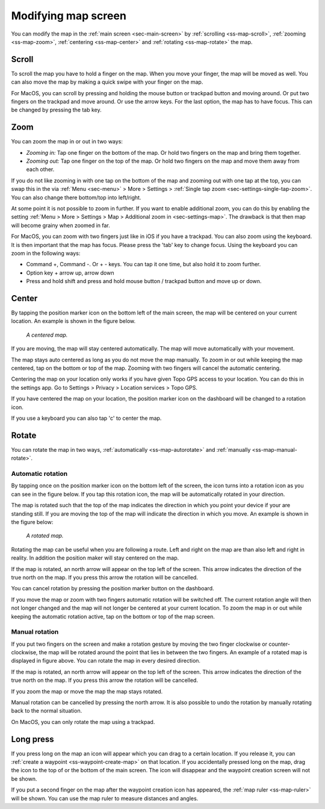 .. _ss-modifying-map-screen:

Modifying map screen
--------------------
You can modify the map in the :ref:`main screen <sec-main-screen>` by :ref:`scrolling <ss-map-scroll>`, :ref:`zooming <ss-map-zoom>`, :ref:`centering <ss-map-center>` and :ref:`rotating <ss-map-rotate>` the map.


.. _ss-map-scroll:

Scroll
~~~~~~
To scroll the map you have to hold a finger on the map. When you move your finger, the map will be moved as well. You can also move the map by making a quick swipe with your finger on the map.

For MacOS, you can scroll by pressing and holding the mouse button or trackpad button and moving around. Or put two fingers on the trackpad and move around. Or use the arrow keys. For the last option, the map has to have focus. This can be changed by pressing the tab key.

.. _ss-map-zoom:

Zoom
~~~~
You can zoom the map in or out in two ways:

- *Zooming in:* Tap one finger on the bottom of the map. Or hold two fingers on the map and bring them together.
- *Zooming out:* Tap one finger on the top of the map. Or hold two fingers on the map and move them away from each other.

If you do not like zooming in with one tap on the bottom of the map and zooming out with one tap at the top, you can
swap this in the via :ref:`Menu <sec-menu>` > More > Settings > :ref:`Single tap zoom <sec-settings-single-tap-zoom>`. 
You can also change there bottom/top into left/right.

At some point it is not possible to zoom in further. If you want to enable additional zoom, you can do this by enabling the setting :ref:`Menu > More > Settings > Map > Additional zoom in <sec-settings-map>`. The drawback is that then map will become grainy when zoomed in far.


For MacOS, you can zoom with two fingers just like in iOS if you have a trackpad. You can also zoom using the keyboard. It is then important that the map has focus. Please press the 'tab' key to change focus. Using the keyboard you can zoom in the following ways:

- Command +, Command -. Or + - keys. You can tap it one time, but also hold it to zoom further.
- Option key + arrow up, arrow down
- Press and hold shift and press and hold mouse button / trackpad button and move up or down.

.. _ss-map-center:

Center
~~~~~~
By tapping the position marker icon on the bottom left of the main screen, the map will be centered on your current location. An example
is shown in the figure below.
 
.. figure:: ../_static/main_map_centered.jpg
   :height: 568px
   :width: 320px
   :alt: Centrered map Topo GPS

   *A centered map.*

If you are moving, the map will stay centered automatically. The map will move automatically with your movement.

The map stays auto centered as long as you do not move the map manually. To zoom in or out while keeping the map centered,
tap on the bottom or top of the map. Zooming with two fingers will cancel the automatic centering.

Centering the map on your location only works if you have given Topo GPS access to your location. You can do this in the settings app. 
Go to Settings > Privacy > Location services > Topo GPS.

If you have centered the map on your location, the position marker icon on the dashboard will be changed to a rotation icon.

If you use a keyboard you can also tap 'c' to center the map.

.. _ss-map-rotate:

Rotate
~~~~~~
You can rotate the map in two ways, :ref:`automatically <ss-map-autorotate>` and :ref:`manually <ss-map-manual-rotate>`. 

.. _ss-map-autorotate:

Automatic rotation
******************
By tapping once on the position marker icon on the bottom left of the screen, the icon turns into a rotation icon as you can see in the figure below. If you tap this rotation icon, the map will be automatically rotated in your direction.

The map is rotated such that the top of the map indicates the direction in which you point your device if your are standing still. If you are moving the top of the map will indicate the direction in which you move. An example is shown in the figure below:

.. figure:: ../_static/main_map_rotated.jpg 
   :height: 568px
   :width: 320px
   :alt: Rotated map Topo GPS

   *A rotated map.*

Rotating the map can be useful when you are following a route. Left and right on the map are than also left and right in reality. In addition the position maker will stay centered on the map.

If the map is rotated, an north arrow will appear on the top left of the screen. This arrow indicates the direction of the true north on the map. If you press this arrow the rotation will be cancelled.

You can cancel rotation by pressing the position marker button on the dashboard. 

If you move the map or zoom with two fingers automatic rotation will be switched off. The current rotation angle will then not longer changed and the map will not longer be centered at your current location. To zoom the map in or out while keeping the automatic rotation active, tap on the bottom or top of the map screen.

.. _ss-map-manual-rotate:

Manual rotation
***************
If you put two fingers on the screen and make a rotation gesture by moving the two finger clockwise or counter-clockwise, the map will be rotated around the point that lies in between the two fingers. An example of a rotated map is displayed in figure above. You can rotate the map in every desired direction. 

If the map is rotated, an north arrow will appear on the top left of the screen. This arrow indicates the direction of the true north on the map. If you press this arrow the rotation will be cancelled.

If you zoom the map or move the map the map stays rotated.

Manual rotation can be cancelled by pressing the north arrow. It is also possible to undo the rotation by manually rotating back to the normal situation.

On MacOS, you can only rotate the map using a trackpad.

Long press
~~~~~~~~~~
If you press long on the map an icon will appear which you can drag to a certain location. If you release it, you can :ref:`create a waypoint <ss-waypoint-create-map>` on that location. If you accidentally pressed long on the map, drag the icon to the top of or the bottom of the main screen. The icon will disappear and the waypoint creation screen will not be shown.

If you put a second finger on the map after the waypoint creation icon has appeared, the :ref:`map ruler <ss-map-ruler>` will be shown. You can use the map ruler to measure distances and angles.
